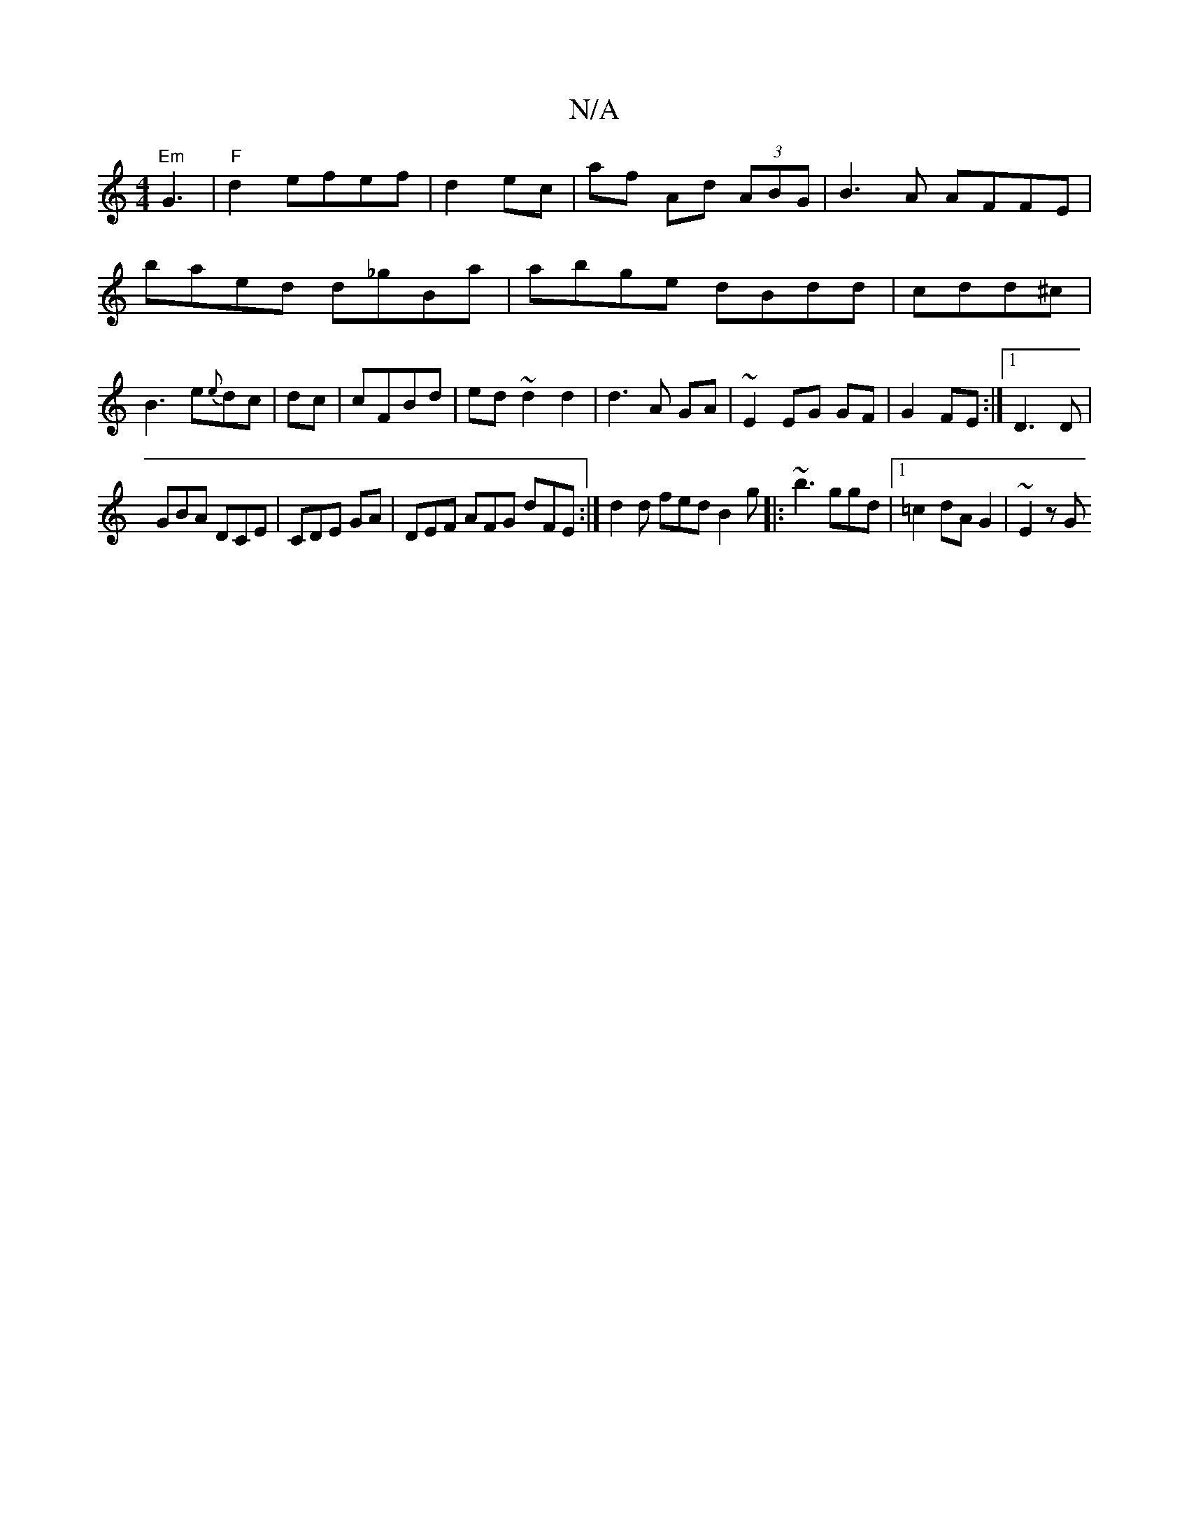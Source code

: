 X:1
T:N/A
M:4/4
R:N/A
K:Cmajor
"Em"G3|"F"d2 efef|d2ec|af Ad (3ABG|B3A AFFE|
baed d_gBa|abge dBdd|cdd^c|B3e{e}dc|dc|cFBd | ed ~d2d2|d3A GA|~E2EG GF|G2FE:|1 D3D | 
GBA DCE | CDE GA|DEF AFG dFE:| d2d fed B2g|: ~b3 ggd|[1 =c2dAG2|~E2zG